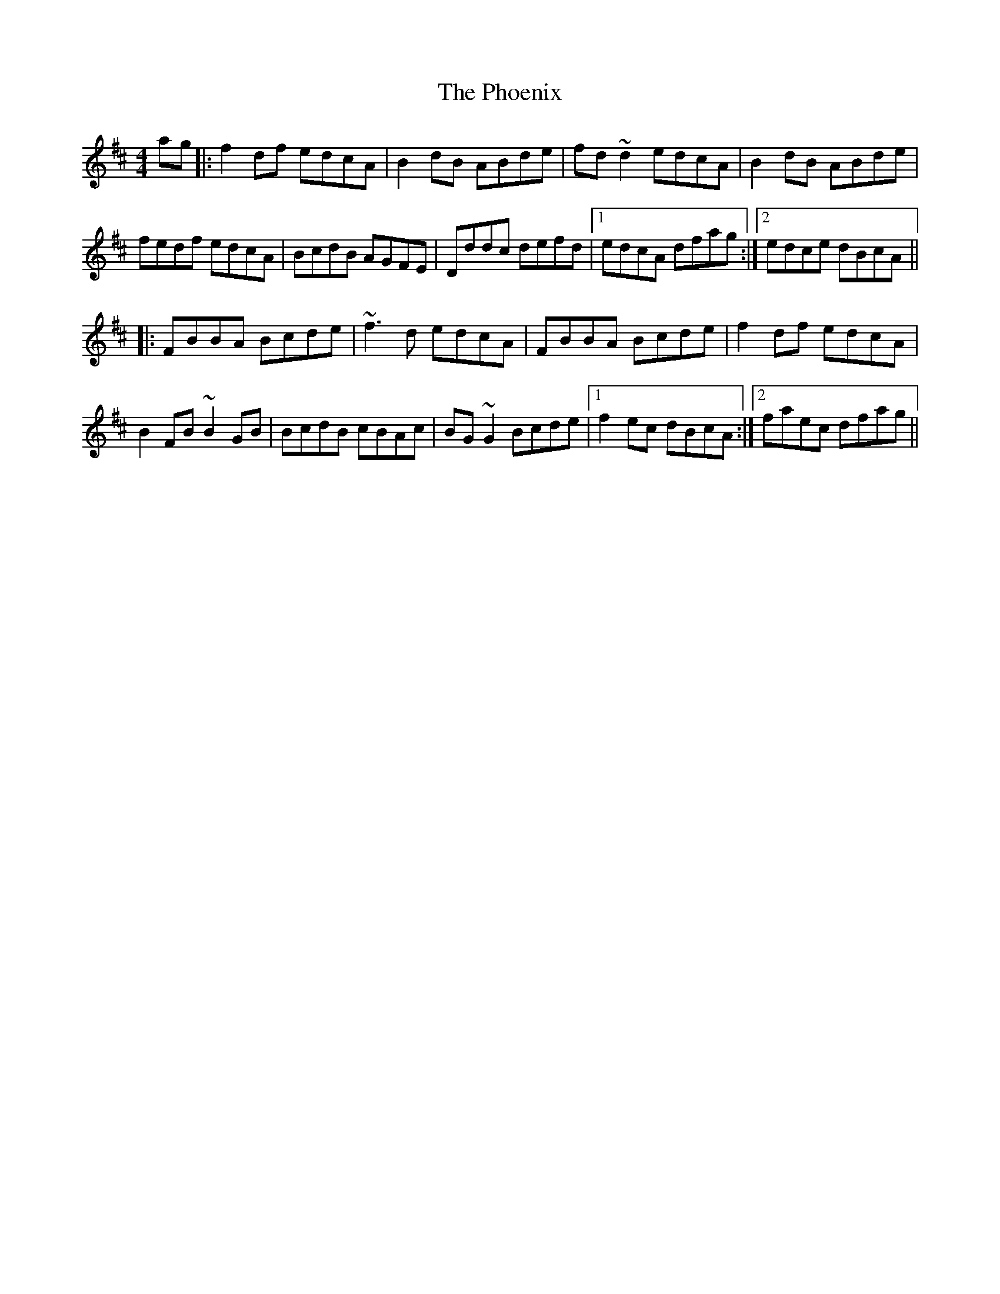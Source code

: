 X: 1
T: Phoenix, The
Z: Mandolman
S: https://thesession.org/tunes/1105#setting1105
R: reel
M: 4/4
L: 1/8
K: Dmaj
ag|:f2df edcA|B2dB ABde|fd~d2 edcA|B2dB ABde|
fedf edcA|BcdB AGFE|Dddc defd|1 edcA dfag:|2 edce dBcA||
|:FBBA Bcde|~f3d edcA|FBBA Bcde|f2df edcA|
B2FB ~B2GB|BcdB cBAc|BG~G2 Bcde|1 f2ec dBcA:|2 faec dfag||
